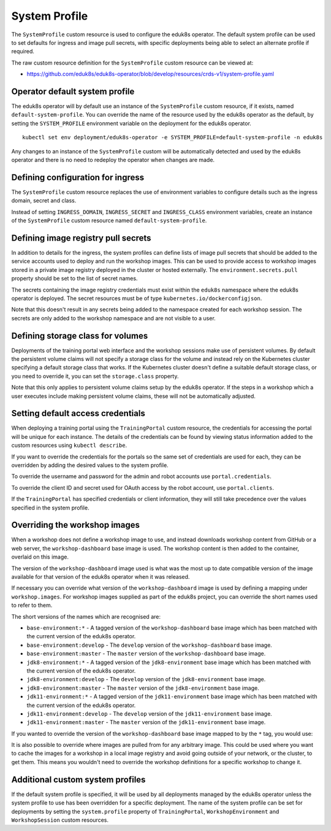 .. _system-profile-resource:

System Profile
==============

The ``SystemProfile`` custom resource is used to configure the eduk8s operator. The default system profile can be used to set defaults for ingress and image pull secrets, with specific deployments being able to select an alternate profile if required.

The raw custom resource definition for the ``SystemProfile`` custom resource can be viewed at:

* https://github.com/eduk8s/eduk8s-operator/blob/develop/resources/crds-v1/system-profile.yaml

Operator default system profile
-------------------------------

The eduk8s operator will by default use an instance of the ``SystemProfile`` custom resource, if it exists, named ``default-system-profile``. You can override the name of the resource used by the eduk8s operator as the default, by setting the ``SYSTEM_PROFILE`` environment variable on the deployment for the eduk8s operator.

::

    kubectl set env deployment/eduk8s-operator -e SYSTEM_PROFILE=default-system-profile -n eduk8s

Any changes to an instance of the ``SystemProfile`` custom will be automatically detected and used by the eduk8s operator and there is no need to redeploy the operator when changes are made.

Defining configuration for ingress
----------------------------------

The ``SystemProfile`` custom resource replaces the use of environment variables to configure details such as the ingress domain, secret and class.

Instead of setting ``INGRESS_DOMAIN``, ``INGRESS_SECRET`` and ``INGRESS_CLASS`` environment variables, create an instance of the ``SystemProfile`` custom resource named ``default-system-profile``.

.. code-block:: yaml
    :emphasize-lines: 6-9

    apiVersion: training.eduk8s.io/v1alpha1
    kind: SystemProfile
    metadata:
      name: default-system-profile
    spec:
      ingress:
        domain: training.eduk8s.io
        secret: training-eduks8-io-tls
        class: nginx

Defining image registry pull secrets
------------------------------------

In addition to details for the ingress, the system profiles can define lists of image pull secrets that should be added to the service accounts used to deploy and run the workshop images. This can be used to provide access to workshop images stored in a private image registry deployed in the cluster or hosted externally. The ``environment.secrets.pull`` property should be set to the list of secret names.

.. code-block:: yaml
    :emphasize-lines: 10-14

    apiVersion: training.eduk8s.io/v1alpha1
    kind: SystemProfile
    metadata:
      name: default-system-profile
    spec:
      ingress:
        domain: training.eduk8s.io
        secret: training-eduks8-io-tls
        class: nginx
      environment:
        secrets:
          pull:
          - cluster-image-registry-pull
          - external-image-registry-pull

The secrets containing the image registry credentials must exist within the ``eduk8s`` namespace where the eduk8s operator is deployed. The secret resources must be of type ``kubernetes.io/dockerconfigjson``.

Note that this doesn't result in any secrets being added to the namespace created for each workshop session. The secrets are only added to the workshop namespace and are not visible to a user.

Defining storage class for volumes
----------------------------------

Deployments of the training portal web interface and the workshop sessions make use of persistent volumes. By default the persistent volume claims will not specify a storage class for the volume and instead rely on the Kubernetes cluster specifying a default storage class that works. If the Kubernetes cluster doesn't define a suitable default storage class, or you need to override it, you can set the ``storage.class`` property.

.. code-block:: yaml
    :emphasize-lines: 6-7

    apiVersion: training.eduk8s.io/v1alpha1
    kind: SystemProfile
    metadata:
      name: default-system-profile
    spec:
      storage:
        class: default

Note that this only applies to persistent volume claims setup by the eduk8s operator. If the steps in a workshop which a user executes include making persistent volume claims, these will not be automatically adjusted.

Setting default access credentials
----------------------------------

When deploying a training portal using the ``TrainingPortal`` custom resource, the credentials for accessing the portal will be unique for each instance. The details of the credentials can be found by viewing status information added to the custom resources using ``kubectl describe``.

If you want to override the credentials for the portals so the same set of credentials are used for each, they can be overridden by adding the desired values to the system profile.

To override the username and password for the admin and robot accounts use ``portal.credentials``.

.. code-block:: yaml
    :emphasize-lines: 7-13

    apiVersion: training.eduk8s.io/v1alpha1
    kind: SystemProfile
    metadata:
      name: default-system-profile
    spec:
      portal:
        credentials:
          admin:
            username: eduk8s
            password: admin-password
          robot:
            username: robot@eduk8s
            password: robot-password

To override the client ID and secret used for OAuth access by the robot account, use ``portal.clients``.

.. code-block:: yaml
    :emphasize-lines: 7-10

    apiVersion: training.eduk8s.io/v1alpha1
    kind: SystemProfile
    metadata:
      name: default-system-profile
    spec:
      portal:
        clients:
          robot:
            id: robot-id
            secret: robot-secret

If the ``TrainingPortal`` has specified credentials or client information, they will still take precedence over the values specified in the system profile.

Overriding the workshop images
------------------------------

When a workshop does not define a workshop image to use, and instead downloads workshop content from GitHub or a web server, the ``workshop-dashboard`` base image is used. The workshop content is then added to the container, overlaid on this image.

The version of the ``workshop-dashboard`` image used is what was the most up to date compatible version of the image available for that version of the eduk8s operator when it was released.

If necessary you can override what version of the ``workshop-dashboard`` image is used by defining a mapping under ``workshop.images``. For workshop images supplied as part of the eduk8s project, you can override the short names used to refer to them.

The short versions of the names which are recognised are:

* ``base-environment:*`` - A tagged version of the ``workshop-dashboard`` base image which has been matched with the current version of the eduk8s operator.
* ``base-environment:develop`` - The ``develop`` version of the ``workshop-dashboard`` base image.
* ``base-environment:master`` - The ``master`` version of the ``workshop-dashboard`` base image.
* ``jdk8-environment:*`` - A tagged version of the ``jdk8-environment`` base image which has been matched with the current version of the eduk8s operator.
* ``jdk8-environment:develop`` - The ``develop`` version of the ``jdk8-environment`` base image.
* ``jdk8-environment:master`` - The ``master`` version of the ``jdk8-environment`` base image.
* ``jdk11-environment:*`` - A tagged version of the ``jdk11-environment`` base image which has been matched with the current version of the eduk8s operator.
* ``jdk11-environment:develop`` - The ``develop`` version of the ``jdk11-environment`` base image.
* ``jdk11-environment:master`` - The ``master`` version of the ``jdk11-environment`` base image.

If you wanted to override the version of the ``workshop-dashboard`` base image mapped to by the ``*`` tag, you would use:

.. code-block:: yaml
    :emphasize-lines: 6-8

    apiVersion: training.eduk8s.io/v1alpha1
    kind: SystemProfile
    metadata:
      name: default-system-profile
    spec:
      workshop:
        images:
          "base-environment:*": "quay.io/eduk8s/workshop-dashboard:master"

It is also possible to override where images are pulled from for any arbitrary image. This could be used where you want to cache the images for a workshop in a local image registry and avoid going outside of your network, or the cluster, to get them. This means you wouldn't need to override the workshop definitions for a specific workshop to change it.

.. code-block:: yaml
    :emphasize-lines: 6-8

    apiVersion: training.eduk8s.io/v1alpha1
    kind: SystemProfile
    metadata:
      name: default-system-profile
    spec:
      workshop:
        images:
          "quay.io/eduk8s-labs/lab-k8s-fundamentals:master": "registry.test/lab-k8s-fundamentals:master"

Additional custom system profiles
---------------------------------

If the default system profile is specified, it will be used by all deployments managed by the eduk8s operator unless the system profile to use has been overridden for a specific deployment. The name of the system profile can be set for deployments by setting the ``system.profile`` property of ``TrainingPortal``, ``WorkshopEnvironment`` and ``WorkshopSession`` custom resources.

.. code-block:: yaml
    :emphasize-lines: 6-7

    apiVersion: training.eduk8s.io/v1alpha1
    kind: TrainingPortal
    metadata:
      name: lab-markdown-sample
    spec:
      system:
        profile: training-eduk8s-io-profile
      portal:
        capacity: 1
      workshops:
      - name: lab-markdown-sample
